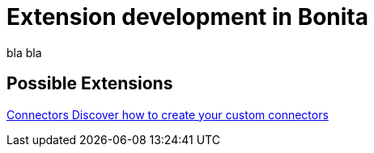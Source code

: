 = Extension development in Bonita
:description: blabla

bla bla

[.card-section]
== Possible Extensions
[.card.card-index]
--
xref:connector-archetype.adoc[[.card-title]#Connectors# [.card-body.card-content-overflow]#pass:q[Discover how to create your custom connectors]#]
--
